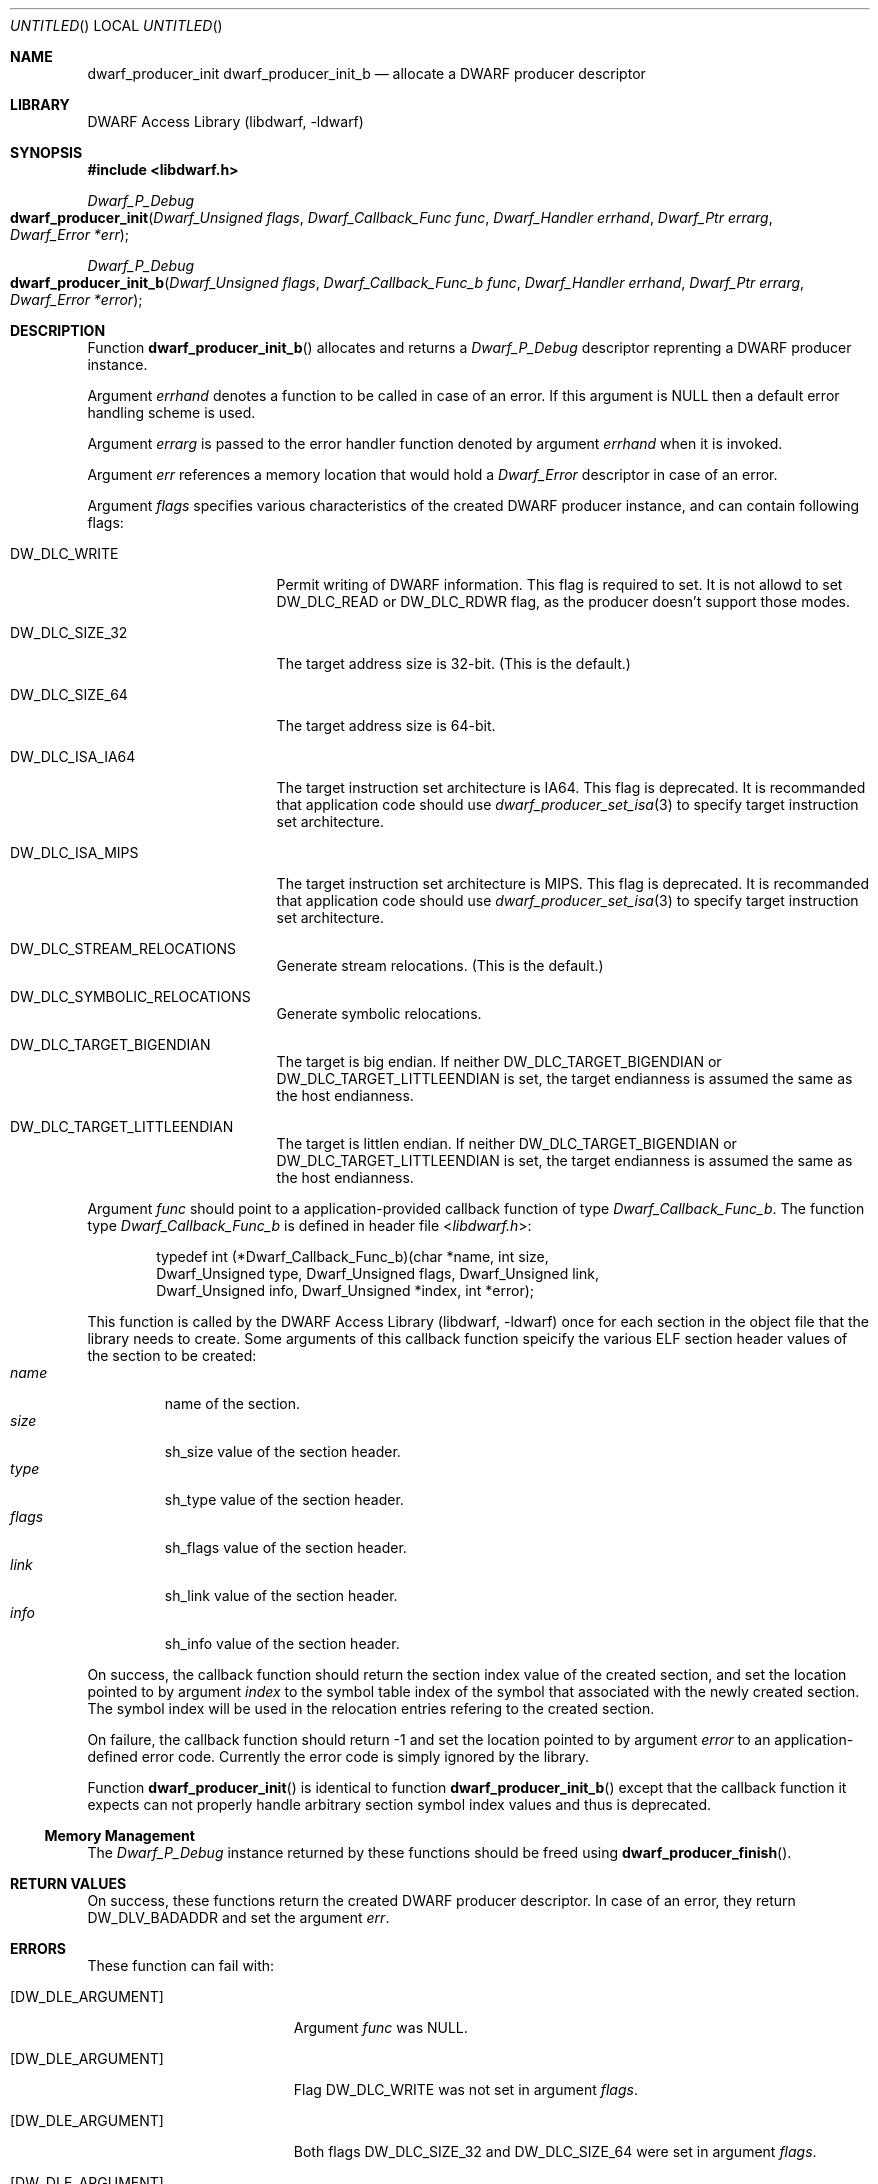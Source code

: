 .\" Copyright (c) 2011 Kai Wang
.\" All rights reserved.
.\"
.\" Redistribution and use in source and binary forms, with or without
.\" modification, are permitted provided that the following conditions
.\" are met:
.\" 1. Redistributions of source code must retain the above copyright
.\"    notice, this list of conditions and the following disclaimer.
.\" 2. Redistributions in binary form must reproduce the above copyright
.\"    notice, this list of conditions and the following disclaimer in the
.\"    documentation and/or other materials provided with the distribution.
.\"
.\" THIS SOFTWARE IS PROVIDED BY THE AUTHOR AND CONTRIBUTORS ``AS IS'' AND
.\" ANY EXPRESS OR IMPLIED WARRANTIES, INCLUDING, BUT NOT LIMITED TO, THE
.\" IMPLIED WARRANTIES OF MERCHANTABILITY AND FITNESS FOR A PARTICULAR PURPOSE
.\" ARE DISCLAIMED.  IN NO EVENT SHALL THE AUTHOR OR CONTRIBUTORS BE LIABLE
.\" FOR ANY DIRECT, INDIRECT, INCIDENTAL, SPECIAL, EXEMPLARY, OR CONSEQUENTIAL
.\" DAMAGES (INCLUDING, BUT NOT LIMITED TO, PROCUREMENT OF SUBSTITUTE GOODS
.\" OR SERVICES; LOSS OF USE, DATA, OR PROFITS; OR BUSINESS INTERRUPTION)
.\" HOWEVER CAUSED AND ON ANY THEORY OF LIABILITY, WHETHER IN CONTRACT, STRICT
.\" LIABILITY, OR TORT (INCLUDING NEGLIGENCE OR OTHERWISE) ARISING IN ANY WAY
.\" OUT OF THE USE OF THIS SOFTWARE, EVEN IF ADVISED OF THE POSSIBILITY OF
.\" SUCH DAMAGE.
.\"
.\" $Id$
.\"
.Dd August 20, 2011
.Os
.Dt DWARF_PRODUCER_INIT
.Sh NAME
.Nm dwarf_producer_init
.Nm dwarf_producer_init_b
.Nd allocate a DWARF producer descriptor
.Sh LIBRARY
.Lb libdwarf
.Sh SYNOPSIS
.In libdwarf.h
.Ft Dwarf_P_Debug
.Fo dwarf_producer_init
.Fa "Dwarf_Unsigned flags"
.Fa "Dwarf_Callback_Func func"
.Fa "Dwarf_Handler errhand"
.Fa "Dwarf_Ptr errarg"
.Fa "Dwarf_Error *err"
.Fc
.Ft Dwarf_P_Debug
.Fo dwarf_producer_init_b
.Fa "Dwarf_Unsigned flags"
.Fa "Dwarf_Callback_Func_b func"
.Fa "Dwarf_Handler errhand"
.Fa "Dwarf_Ptr errarg"
.Fa "Dwarf_Error *error"
.Fc
.Sh DESCRIPTION
Function
.Fn dwarf_producer_init_b
allocates and returns a
.Vt Dwarf_P_Debug
descriptor reprenting a DWARF producer instance.
.Pp
Argument
.Ar errhand
denotes a function to be called in case of an error.
If this argument is
.Dv NULL
then a default error handling scheme is used.
.Pp
Argument
.Ar errarg
is passed to the error handler function denoted by argument
.Ar errhand
when it is invoked.
.Pp
Argument
.Ar err
references a memory location that would hold a
.Vt Dwarf_Error
descriptor in case of an error.
.Pp
Argument
.Ar flags
specifies various characteristics of the created DWARF producer
instance, and can contain following flags:
.Pp
.Bl -tag -width "DW_DLC_ISA_MIPS"
.It DW_DLC_WRITE
Permit writing of DWARF information.
This flag is required to set.
It is not allowd to set
.Dv DW_DLC_READ
or
.Dv DW_DLC_RDWR
flag, as the producer doesn't support those modes.
.It DW_DLC_SIZE_32
The target address size is 32-bit. (This is the default.)
.It DW_DLC_SIZE_64
The target address size is 64-bit.
.It DW_DLC_ISA_IA64
The target instruction set architecture is IA64.
This flag is deprecated.
It is recommanded that application code should use
.Xr dwarf_producer_set_isa 3
to specify target instruction set architecture.
.It DW_DLC_ISA_MIPS
The target instruction set architecture is MIPS.
This flag is deprecated.
It is recommanded that application code should use
.Xr dwarf_producer_set_isa 3
to specify target instruction set architecture.
.It DW_DLC_STREAM_RELOCATIONS
Generate stream relocations. (This is the default.)
.It DW_DLC_SYMBOLIC_RELOCATIONS
Generate symbolic relocations.
.It DW_DLC_TARGET_BIGENDIAN
The target is big endian.
If neither
.Dv DW_DLC_TARGET_BIGENDIAN
or
.Dv DW_DLC_TARGET_LITTLEENDIAN
is set, the target endianness is assumed the same as the host
endianness.
.It DW_DLC_TARGET_LITTLEENDIAN
The target is littlen endian.
If neither
.Dv DW_DLC_TARGET_BIGENDIAN
or
.Dv DW_DLC_TARGET_LITTLEENDIAN
is set, the target endianness is assumed the same as the host
endianness.
.El
.Pp
Argument
.Ar func
should point to a application-provided callback function of type
.Vt Dwarf_Callback_Func_b .
The function type
.Vt Dwarf_Callback_Func_b
is defined in header file
.In libdwarf.h :
.Bd -literal -offset indent
typedef int (*Dwarf_Callback_Func_b)(char *name, int size,
    Dwarf_Unsigned type, Dwarf_Unsigned flags, Dwarf_Unsigned link,
    Dwarf_Unsigned info, Dwarf_Unsigned *index, int *error);
.Ed
.Pp
This function is called by the
.Lb libdwarf
once for each section in the object file that the library needs to
create.  Some arguments of this callback function speicify the various
ELF section header values of the section to be created:
.Bl -tag -width "flags" -compact
.It Ar name
name of the section.
.It Ar size
sh_size value of the section header.
.It Ar type
sh_type value of the section header.
.It Ar flags
sh_flags value of the section header.
.It Ar link
sh_link value of the section header.
.It Ar info
sh_info value of the section header.
.El
.Pp
On success, the callback function should return the section index
value of the created section, and set the location pointed to by
argument
.Ar index
to the symbol table index of the symbol that associated with the newly
created section.  The symbol index will be used in the relocation
entries refering to the created section.
.Pp
On failure, the callback function should return -1 and set the location
pointed to by argument
.Ar error
to an application-defined error code. Currently the error code is
simply ignored by the library.
.Pp
Function
.Fn dwarf_producer_init
is identical to function
.Fn dwarf_producer_init_b
except that the callback function it expects can not properly handle
arbitrary section symbol index values and thus is deprecated.
.Ss Memory Management
The
.Vt Dwarf_P_Debug
instance returned by these functions should be freed using
.Fn dwarf_producer_finish .
.Sh RETURN VALUES
On success, these functions return the created DWARF producer
descriptor.
In case of an error, they return
.Dv DW_DLV_BADADDR
and set the argument
.Ar err .
.Sh ERRORS
These function can fail with:
.Bl -tag -width ".Bq Er DW_DLE_NO_ENTRY"
.It Bq Er DW_DLE_ARGUMENT
Argument
.Ar func
was NULL.
.It Bq Er DW_DLE_ARGUMENT
Flag
.Dv DW_DLC_WRITE
was not set in argument
.Ar flags .
.It Bq Er DW_DLE_ARGUMENT
Both flags
.Dv DW_DLC_SIZE_32
and
.Dv DW_DLC_SIZE_64
were set in argument
.Ar flags .
.It Bq Er DW_DLE_ARGUMENT
Both flags
.Dv DW_DLC_ISA_IA64
and
.Dv DW_DLC_ISA_MIPS
were set in argument
.Ar flags .
.It Bq Er DW_DLE_ARGUMENT
Both flags
.Dv DW_DLC_TARGET_BIGENDIAN
and
.Dv DW_DLC_TARGET_LITTLEENDIAN
were set in argument
.Ar flags .
.It Bq Er DW_DLE_ARGUMENT
Both flags
.Dv DW_DLC_STREAM_RELOCATIONS
and
.Dv DW_DLC_SYMBOLIC_RELOCATIONS
were set in argument
.Ar flags .
.It Bq Er DW_DLE_MEMORY
An out of memory condition was encountered during the execution of the
functions.
.Sh EXAMPLES
To initialize a
.Vt Dwarf_P_Debug
instance for a mips32 big endian object, use:
.Bd -literal -offset indent
Dwarf_P_Debug dbg;
Dwarf_Unsigned flags;
Dwarf_Error de;

/* ... assume cb_func points to the callback function ... */

flags = DW_DLC_WRITE | DW_DLC_SIZE_32 | DW_DLC_ISA_MIPS |
    DW_DLC_STREAM_RELOCATIONS | DW_DLC_TARGET_BIGENDIAN;
if ((dbg = dwarf_producer_init(flags, cb_func, NULL, NULL, &de)) ==
    DW_DLV_BADADDR)
	warnx("dwarf_producer_init failed: %s", dwarf_errmsg(-1));
.Ed
.Sh SEE ALSO
.Xr dwarf 3 ,
.Xr dwarf_errmsg 3 ,
.Xr dwarf_producer_finish 3 ,
.Xr dwarf_producer_set_isa 3 ,
.Xr dwarf_transform_to_disk_form 3
